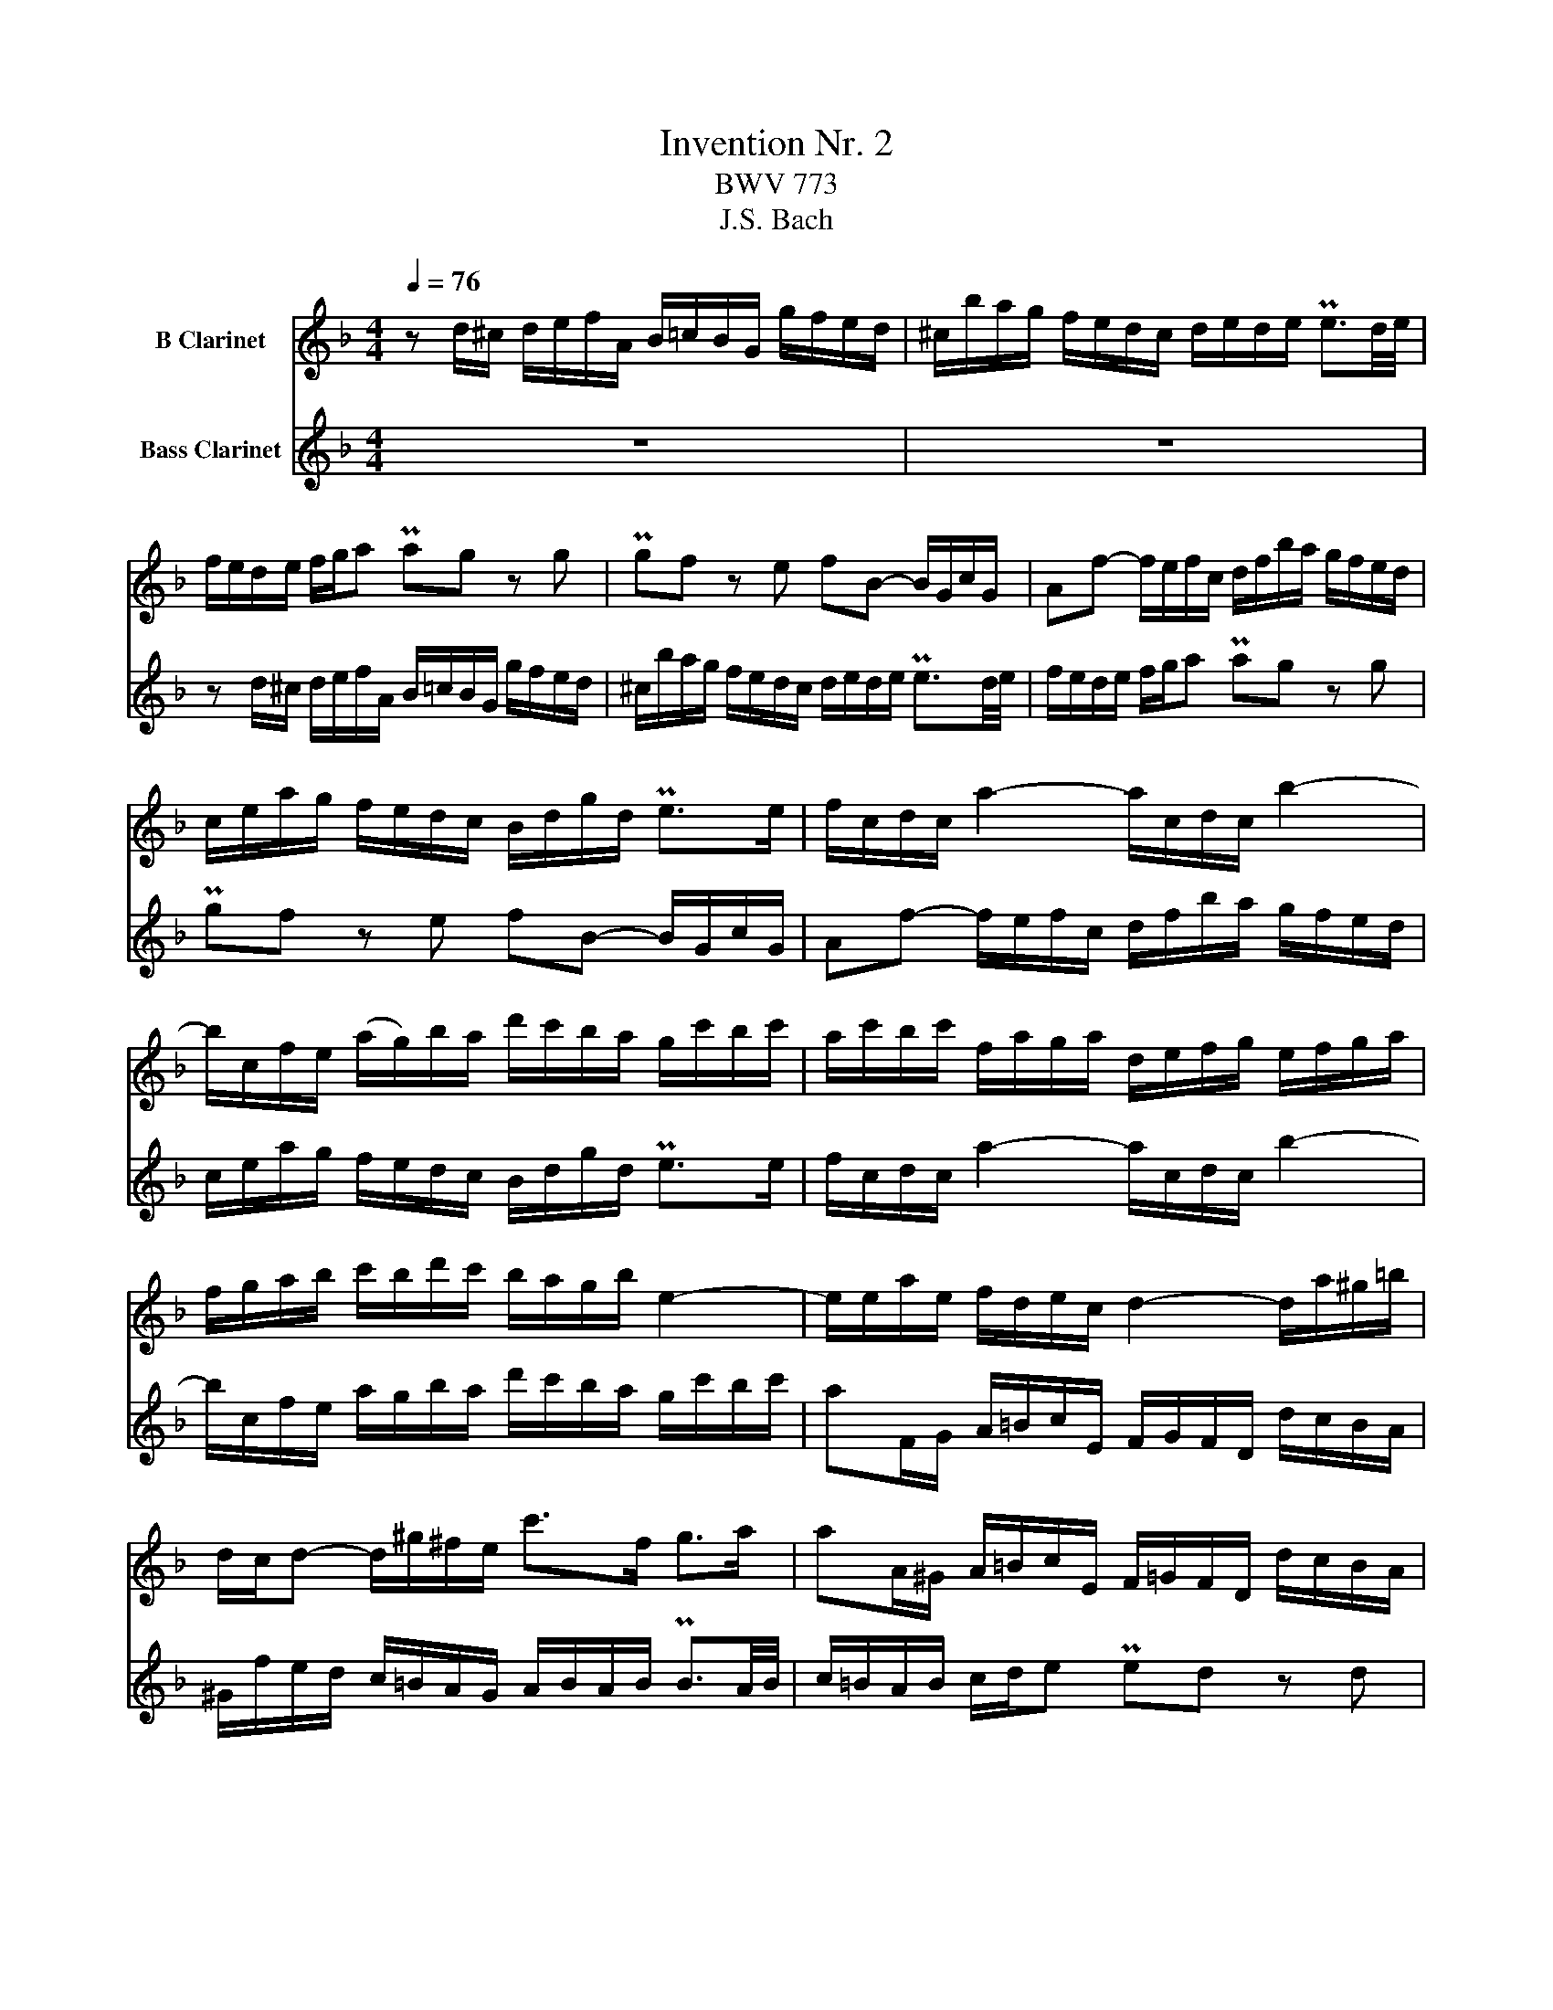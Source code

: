 X:1
T:Invention Nr. 2
T:BWV 773
T:J.S. Bach
%%score 1 2
L:1/8
Q:1/4=76
M:4/4
K:none
V:1 treble transpose=-2 nm="B Clarinet"
V:2 treble transpose=-14 nm="Bass Clarinet"
V:1
[K:F] z d/^c/ d/e/f/A/ B/=c/B/G/ g/f/e/d/ | ^c/b/a/g/ f/e/d/c/ d/e/d/e/ Pe3/2d/4e/4 | %2
 f/e/d/e/ f/g/a Pag z g | Pgf z e fB- B/G/c/G/ | Af- f/e/f/c/ d/f/b/a/ g/f/e/d/ | %5
 c/e/a/g/ f/e/d/c/ B/d/g/d/ Pe>e | f/c/d/c/ a2- a/c/d/c/ b2- | %7
 b/c/f/e/ (a/g/)b/a/ d'/c'/b/a/ g/c'/b/c'/ | a/c'/b/c'/ f/a/g/a/ d/e/f/g/ e/f/g/a/ | %9
 f/g/a/b/ c'/b/d'/c'/ b/a/g/b/ e2- | e/e/a/e/ f/d/e/c/ d2- d/a/^g/=b/ | %11
 d/c/d- d/^g/^f/e/ c'>f g>a | aA/^G/ A/=B/c/E/ F/=G/F/D/ d/c/B/A/ | %13
 ^G/f/e/d/ c/=B/A/G/ A/B/A/B/ PB3/2A/4B/4 | c/=B/A/B/ c/d/e Ped z d | Pdc z =B cF- F/D/G/D/ | %16
 Ec- c/=B/c/G/ A/c/f/e/ d/c/B/A/ | G/=B/e/d/ c/B/A/G/ F/A/d/A/ PB>B | c/G/A/G/ e2- e/G/A/G/ f2- | %19
 f/G/c/=B/ e/d/f/e/ a/g/f/e/ d/g/f/g/ | e/d/c/=B/ e/d/f/e/ d/c/B/d/ g2- | %21
 g/A/d/^c/ f/e/g/f/ b/a/g/f/ e/a/g/a/ | f/e/d/^c/ d/e/f/A/ B/=c/B/G/ g/f/e/d/ | %23
 ^c/b/a/g/ f/e/d/c/ d/e/d/e/ Pe3/2d/4e/4 | f/e/d/e/ f/g/a Pag z g | Pgf/e/ a/g/b/a/ a>b Pe>d | %26
 !fermata!d8 |] %27
V:2
[K:F] z8 | z8 | z d/^c/ d/e/f/A/ B/=c/B/G/ g/f/e/d/ | ^c/b/a/g/ f/e/d/c/ d/e/d/e/ Pe3/2d/4e/4 | %4
 f/e/d/e/ f/g/a Pag z g | Pgf z e fB- B/G/c/G/ | Af- f/e/f/c/ d/f/b/a/ g/f/e/d/ | %7
 c/e/a/g/ f/e/d/c/ B/d/g/d/ Pe>e | f/c/d/c/ a2- a/c/d/c/ b2- | %9
 b/c/f/e/ a/g/b/a/ d'/c'/b/a/ g/c'/b/c'/ | aF/G/ A/=B/c/E/ F/G/F/D/ d/c/B/A/ | %11
 ^G/f/e/d/ c/=B/A/G/ A/B/A/B/ PB3/2A/4B/4 | c/=B/A/B/ c/d/e Ped z d | Pdc z =B cF- F/D/G/D/ | %14
 Ec- c/=B/c/G/ A/c/f/e/ d/c/B/A/ | G/=B/e/d/ c/B/A/G/ F/A/d/A/ PB>B | c/G/A/G/ e2- e/G/A/G/ f2- | %17
 f/G/c/=B/ e/d/f/e/ a/g/f/e/ d/g/f/g/ | e/g/f/g/ c/e/d/e/ A/=B/c/d/ B/c/d/e/ | %19
 c/d/e/f/ g/f/a/g/ f/e/d/f/ =B2- | B/E/A/^G/ c/=B/d/c/ f/e/d/c/ B/e/d/e/ | %21
 ^c/g/f/e/ d/=c/B/A/ G/F/E/D/ AA, | D>E F/G/A PAG z G | PGF- F/G/F/E/ D/C/B,/A,/ G,/F,/G,/A,/ | %24
 D,D/^C/ D/E/F/A,/ B,/=C/B,/G,/ G/F/E/D/ | ^C/B/A/G/ F/E/D/C/ D/A,/B,/G,/ A,A, | !fermata!D,8 |] %27

